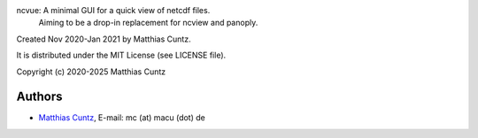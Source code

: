 ncvue: A minimal GUI for a quick view of netcdf files.
       Aiming to be a drop-in replacement for ncview and panoply.

Created Nov 2020-Jan 2021 by Matthias Cuntz.

It is distributed under the MIT License (see LICENSE file).

Copyright (c) 2020-2025 Matthias Cuntz

Authors
-------

* `Matthias Cuntz`_, E-mail: mc (at) macu (dot) de

.. _Matthias Cuntz: https://github.com/mcuntz
